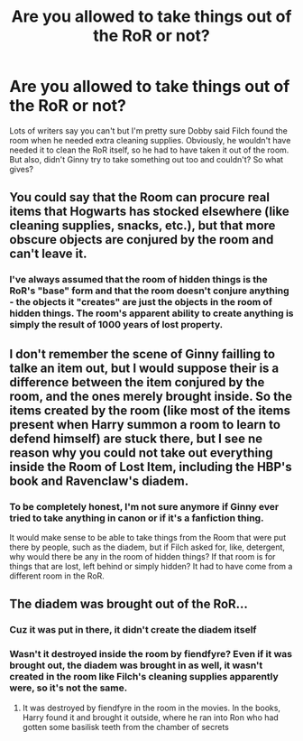 #+TITLE: Are you allowed to take things out of the RoR or not?

* Are you allowed to take things out of the RoR or not?
:PROPERTIES:
:Score: 5
:DateUnix: 1563412972.0
:DateShort: 2019-Jul-18
:FlairText: Discussion
:END:
Lots of writers say you can't but I'm pretty sure Dobby said Filch found the room when he needed extra cleaning supplies. Obviously, he wouldn't have needed it to clean the RoR itself, so he had to have taken it out of the room. But also, didn't Ginny try to take something out too and couldn't? So what gives?


** You could say that the Room can procure real items that Hogwarts has stocked elsewhere (like cleaning supplies, snacks, etc.), but that more obscure objects are conjured by the room and can't leave it.
:PROPERTIES:
:Author: FanficRetrospective
:Score: 11
:DateUnix: 1563416988.0
:DateShort: 2019-Jul-18
:END:

*** I've always assumed that the room of hidden things is the RoR's "base" form and that the room doesn't conjure anything - the objects it "creates" are just the objects in the room of hidden things. The room's apparent ability to create anything is simply the result of 1000 years of lost property.
:PROPERTIES:
:Author: Taure
:Score: 11
:DateUnix: 1563428042.0
:DateShort: 2019-Jul-18
:END:


** I don't remember the scene of Ginny failling to talke an item out, but I would suppose their is a difference between the item conjured by the room, and the ones merely brought inside. So the items created by the room (like most of the items present when Harry summon a room to learn to defend himself) are stuck there, but I see ne reason why you could not take out everything inside the Room of Lost Item, including the HBP's book and Ravenclaw's diadem.
:PROPERTIES:
:Author: PlusMortgage
:Score: 2
:DateUnix: 1563425961.0
:DateShort: 2019-Jul-18
:END:

*** To be completely honest, I'm not sure anymore if Ginny ever tried to take anything in canon or if it's a fanfiction thing.

It would make sense to be able to take things from the Room that were put there by people, such as the diadem, but if Filch asked for, like, detergent, why would there be any in the room of hidden things? If that room is for things that are lost, left behind or simply hidden? It had to have come from a different room in the RoR.
:PROPERTIES:
:Score: 1
:DateUnix: 1563426351.0
:DateShort: 2019-Jul-18
:END:


** The diadem was brought out of the RoR...
:PROPERTIES:
:Author: In_an_Argonauta
:Score: 1
:DateUnix: 1563418583.0
:DateShort: 2019-Jul-18
:END:

*** Cuz it was put in there, it didn't create the diadem itself
:PROPERTIES:
:Author: disasterbirb
:Score: 1
:DateUnix: 1563418616.0
:DateShort: 2019-Jul-18
:END:


*** Wasn't it destroyed inside the room by fiendfyre? Even if it was brought out, the diadem was brought in as well, it wasn't created in the room like Filch's cleaning supplies apparently were, so it's not the same.
:PROPERTIES:
:Score: 1
:DateUnix: 1563418807.0
:DateShort: 2019-Jul-18
:END:

**** It was destroyed by fiendfyre in the room in the movies. In the books, Harry found it and brought it outside, where he ran into Ron who had gotten some basilisk teeth from the chamber of secrets
:PROPERTIES:
:Author: Kharchos
:Score: 1
:DateUnix: 1563438133.0
:DateShort: 2019-Jul-18
:END:
